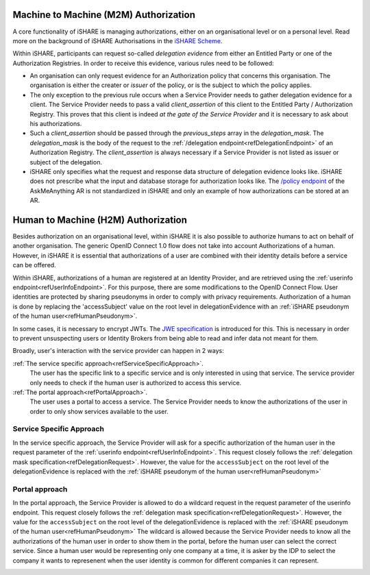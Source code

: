 .. _refM2MAuthorization:

Machine to Machine (M2M) Authorization
=============

A core functionality of iSHARE is managing authorizations, either on an organisational level or on a personal level. Read more on the background of iSHARE Authorisations in the `iSHARE Scheme <https://framework.ishare.eu/is/facilitate-flexible-authorizations-applicable-in-a>`_.

Within iSHARE, participants can request so-called *delegation evidence* from either an Entitled Party or one of the Authorization Registries. In order to receive this evidence, various rules need to be followed:

* An organisation can only request evidence for an Authorization policy that concerns this organisation. The organisation is either the creater or *issuer* of the policy, or is the subject to which the policy applies.
* The only exception to the previous rule occurs when a Service Provider needs to gather delegation evidence for a client. The Service Provider needs to pass a valid *client_assertion* of this client to the Entitled Party / Authorization Registry. This proves that this client is indeed *at the gate of the Service Provider* and it is necessary to ask about his authorizations.
* Such a *client_assertion* should be passed through the *previous_steps* array in the *delegation_mask*. The *delegation_mask* is the body of the request to the :ref:`/delegation endpoint<refDelegationEndpoint>` of an Authorization Registry. The *client_assertion* is always necessary if a Service Provider is not listed as issuer or subject of the delegation.
* iSHARE only specifies what the request and response data structure of delegation evidence looks like. iSHARE does not prescribe what the input and database storage for authorization looks like. The `/policy endpoint <https://ar.isharetest.net/swagger/index.html#/Policy/post_policy>`_ of the AskMeAnything AR is not standardized in iSHARE and only an example of how authorizations can be stored at an AR.


.. _refH2MAuthorization:

Human to Machine (H2M) Authorization
=============

Besides authorization on an organisational level, within iSHARE it is also possible to authorize humans to act on behalf of another organisation. The generic OpenID Connect 1.0 flow does not take into account Authorizations of a human. However, in iSHARE it is essential that authorizations of a user are combined with their identity details before a service can be offered.

Within iSHARE, authorizations of a human are registered at an Identity Provider, and are retrieved using the :ref:`userinfo endpoint<refUserInfoEndpoint>`. For this purpose, there are some modifications to the OpenID Connect Flow. User identities are protected by sharing pseudonyms in order to comply with privacy requirements. Authorization of a human is done by replacing the 'accessSubject' value on the root level in delegationEvidence with an :ref:`iSHARE pseudonym of the human user<refHumanPseudonym>`.

In some cases, it is necessary to encrypt JWTs. The `JWE specification <https://tools.ietf.org/html/rfc7516>`_ is introduced for this. This is necessary in order to prevent unsuspecting users or Identity Brokers from being able to read and infer data not meant for them.

Broadly, user's interaction with the service provider can happen in 2 ways:

:ref:`The service specific approach<refServiceSpecificApproach>`.
    The user has the specific link to a specific service and is only interested in using that service. The service provider only needs to check if the human user is authorized to access this service.
:ref:`The portal approach<refPortalApproach>`.
    The user uses a portal to access a service. The Service Provider needs to know the authorizations of the user in order to only show services available to the user.

.. _refServiceSpecificApproach:

Service Specific Approach
-------------------------

In the service specific approach, the Service Provider will ask for a specific authorization of the human user in the request parameter of the :ref:`userinfo endpoint<refUserInfoEndpoint>`. This request closely follows the :ref:`delegation mask specification<refDelegationRequest>`. However, the value for the ``accessSubject`` on the root level of the delegationEvidence is replaced with the :ref:`iSHARE pseudonym of the human user<refHumanPseudonym>`

.. image:: h2m/resources/H2M-specific.png

.. _refPortalApproach:

Portal approach
---------------

In the portal approach, the Service Provider is allowed to do a wildcard request in the request parameter of the userinfo endpoint. This request closely follows the :ref:`delegation mask specification<refDelegationRequest>`. However, the value for the ``accessSubject`` on the root level of the delegationEvidence is replaced with the :ref:`iSHARE pseudonym of the human user<refHumanPseudonym>` The wildcard is allowed because the Service Provider needs to know all the authorizations of the human user in order to show them in the portal, before the human user can select the correct service. Since a human user would be representing only one company at a time, it is asker by the IDP to select the company it wants to represenent when the user identity is common for different companies it can represent.

.. image:: h2m/resources/H2M-portal.png
